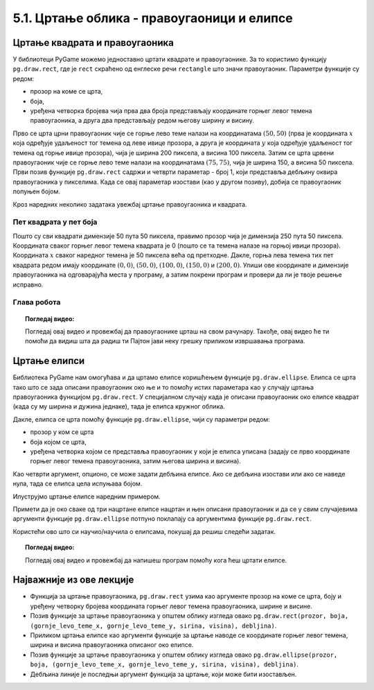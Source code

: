 5.1. Цртање облика - правоугаоници и елипсе
===========================================

Цртање квадрата и правоугаоника
-------------------------------

У библиотеци PyGame можемо једноставно цртати квадрате и
правоугаонике. За то користимо функцију ``pg.draw.rect``, где је ``rect`` скраћено од
енглеске речи ``rectangle`` што значи правоугаоник. Параметри
функције су редом:

- прозор на коме се црта,
- боја,
- уређена четворка бројева чија прва два броја представљају координате
  горњег левог темена правоугаоника, а друга два представљају редом
  његову ширину и висину.


.. activecode:: pravougaonik
   :passivecode: onlymain
   :autorun:
   :includesrc: _includes/pravougaonik.py

Прво се црта црни правоугаоник чије се горње лево теме налази на
координатама :math:`(50, 50)` (прва је координата :math:`x` која одређује
удаљеност тог темена од леве ивице прозора, а друга је координата :math:`y`
која одређује удаљеност тог темена од горње ивице прозора), чија је
ширина 200 пиксела, а висина 100 пиксела. Затим се црта црвени
правоугаоник чије се горње лево теме налази на координатама
:math:`(75, 75)`, чија је ширина 150, а висина 50 пиксела. Први позив
функције ``pg.draw.rect`` садржи и четврти параметар - број 1, који
представља дебљину оквира правоугаоника у пикселима. Када се овај параметар 
изостави (као у другом позиву), добија се правоугаоник попуњен бојом.

.. infonote::
   Нагласимо да се на овај начин могу цртати само правоугаоници и
   квадрати који су постављени тако да су им странице паралелне ивицама
   прозора тј. који су постављени хоризонтално или вертикално и који не
   могу бити искошени.

Кроз наредних неколико задатака увежбај цртање правоугаоника и
квадрата.
   
Пет квадрата у пет боја
'''''''''''''''''''''''

.. questionnote::

   Напиши програм који исцртава редом црвени, зелени, плави, црни и
   бели квадрат димензије 50 пута 50 пиксела, постављене хоризонтално
   једног до другог.

Пошто су сви квадрати димензије 50 пута 50 пиксела, правимо прозор
чија је димензија 250 пута 50 пиксела. Координата сваког горњег левог
темена квадрата је 0 (пошто се та темена налазе на горњој ивици
прозора). Координата :math:`x` сваког наредног темена је 50 пиксела већа од
претходне. Дакле, горња лева темена тих пет квадрата редом имају
координате :math:`(0, 0)`, :math:`(50, 0)`, :math:`(100, 0)`,
:math:`(150, 0)` и :math:`(200, 0)`. Упиши ове координате и димензије
правоугаоника на одговарајућа места у програму, а затим покрени
програм и провери да ли је твоје решење исправно.

.. activecode:: pet_kvadrata_u_pet_boja
   :nocodelens:
   :modaloutput: 
   :enablecopy:
   :playtask:
   :includexsrc: _includes/pet_boja.py

   # crtamo 5 kvadrata
   # crveni
   pg.draw.rect(prozor, pg.Color("red"),   (0, 0, 50, 50))
   # zeleni
   pg.draw.rect(prozor, pg.Color("green"), (???, ???, 50, 50))
   # plavi
   pg.draw.rect(???)
   # crni
   # beli
                 
.. reveal:: pet_boja_resenje
   :showtitle: Прикажи решење
   :hidetitle: Сакриј решење

   Решење:
   
   .. activecode:: pet_boja_resenje_kod
      :passivecode: true
		   
      pg.draw.rect(prozor, pg.Color("red"),   (0, 0, 50, 50))
      pg.draw.rect(prozor, pg.Color("green"), (50, 0, 50, 50))
      pg.draw.rect(prozor, pg.Color("blue"),  (100, 0, 50, 50))
      pg.draw.rect(prozor, pg.Color("black"), (150, 0, 50, 50))
      pg.draw.rect(prozor, pg.Color("white"), (200, 0, 50, 50))
               

Глава робота
''''''''''''

.. questionnote::

   Нацртај наранџасту главу робота квадратног облика, која има црне
   очи и уста квадратног облика. Док помераш миша по покренутом примеру,
   координате можеш да очитаваш у наслову прозора (координате свих темена
   на нашој слици су дељиве са 10).

.. activecode:: glava_robota_pomoc
   :nocodelens:
   :modaloutput:
   :enablecopy:
   :playtask:
   :includexsrc: _includes/glava_robota_pomoc.py

   # glava
   # oci
   # usta


.. reveal:: glava_robota_pomoc_resenje
   :showtitle: Прикажи решење
   :hidetitle: Сакриј решење

   Решење:
   
   .. activecode:: glava_robota_pomoc_resenje_kod
      :passivecode: true
                    
      prozor.fill(pg.Color("white"))
      pg.draw.rect(prozor, pg.Color("orange"), (50, 50, 200, 200)) # glava
      pg.draw.rect(prozor, pg.Color("black"), (90, 90, 40, 40))    # levo oko
      pg.draw.rect(prozor, pg.Color("black"), (170, 90, 40, 40))   # desno oko
      pg.draw.rect(prozor, pg.Color("black"), (110, 190, 80, 40))  # usta

.. topic:: Погледај видео:

   Погледај овај видео и провежбај да правоугаонике црташ на свом рачунару. Такође, овај видео ће ти помоћи да видиш шта да радиш ти Пајтон јави неку грешку приликом извршавања програма. 

    .. ytpopup:: BPcjnXSs9-8
        :width: 735
        :height: 415
        :align: center 


Цртање елипси
-------------

Библиотека PyGame нам омогућава и да цртамо елипсе коришћењем функције
``pg.draw.ellipse``. Елипса се црта тако што се зада описани
правоугаоник око ње и то помоћу истих параметара као у случају цртања
правоугаоника функцијом ``pg.draw.rect``. У специјалном случају када
је описани правоугаоник око елипсе квадрат (када су му ширина и дужина
једнаке), тада је елипса кружног облика.


Дакле, елипса се црта помоћу функције ``pg.draw.ellipse``, чији су
параметри редом:

- прозор у ком се црта
- боја којом се црта,
- уређена четворка којом се представља правоугаоник у који је елипса
  уписана (задају се прво координате горњег левог темена
  правоугаоника, затим његова ширина и висина).

Као четврти аргумент, опционо, се може задати дебљина елипсе. Ако се
дебљина изостави или ако се наведе нула, тада се елипса цела испуњава
бојом.

Илуструјмо цртање елипсе наредним примером.

.. activecode:: elipse
   :passivecode: onlymain
   :autorun:
   :includesrc: _includes/elipse.py

   Елипсе
   ~~~~

Примети да је око сваке од три нацртане елипсе нацртан и њен описани
правоугаоник и да се у свим случајевима аргументи функције
``pg.draw.ellipse`` потпуно поклапају са аргументима функције
``pg.draw.rect``.

Користећи ово што си научио/научила о елипсама, покушај да решиш следећи задатак. 

.. questionnote::

   Нацртај три елипсе тако да је прва плаве боје и да је попуњена, а правоугаоник који је око ње описан има горње лево теме у тачки (50, 50), ширина му је 50, а висина 80. Друга није попуњена, већ је исцртана линијом жуте боје и дебљине 5, истих је димензија као и плава, а правоугаоник у који је уписана има горње лево теме у тачки (125, 50). На крају, трећа елипса је попуњена жутом бојом, а правоугаоник који је око ње описан има горње лево теме у тачки (65, 150), ширину 100 и висину 50. 

.. activecode:: elipse_primer1
   :nocodelens:
   :modaloutput: 
   :playtask:
   :includexsrc: _includes/elipse_primer1.py

   # bojimo pozadinu u belo
   prozor.fill(pg.Color("white"))
   #plava elipsa
   pg.draw.ellipse(prozor, ???, (???, ???, ???, ???)) 
   #crvena elipsa
   ???
   #žuta elipsa
   ???

.. topic:: Погледај видео:

   Погледај овај видео и провежбај да напишеш програм помоћу кога ћеш цртати елипсе. 

    .. ytpopup:: buz47Q0klbg
        :width: 735
        :height: 415
        :align: center 


Најважније из ове лекције
-------------------------

* Функција за цртање правоугаоника, ``pg.draw.rect`` узима као аргументе прозор на коме се црта, боју и уређену четворку бројева координата горњег левог темена правоугаоника, ширине и висине. 
* Позив функције за цртање правоугаоника у општем облику изгледа овако ``pg.draw.rect(prozor, boja, (gornje_levo_teme_x, gornje_levo_teme_y, sirina, visina), debljina)``.
* Приликом цртања елипсе као аргументи функције за цртање наводе се координате горњег левог темена, ширина и висина правоугаоника описаног око елипсе.
* Позив функције за цртање правоугаоника у општем облику изгледа овако ``pg.draw.ellipse(prozor, boja, (gornje_levo_teme_x, gornje_levo_teme_y, sirina, visina), debljina)``.
* Дебљина линије је последњи аргумент функција за цртање, који може бити изостављен.
